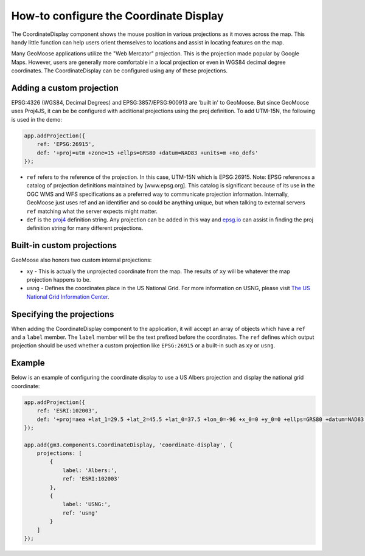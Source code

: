 How-to configure the Coordinate Display
=======================================

The CoordinateDisplay component shows the mouse position in various
projections as it moves across the map. This handy little function can
help users orient themselves to locations and assist in locating
features on the map.

Many GeoMoose applications utilize the "Web Mercator" projection. This
is the projection made popular by Google Maps. However, users are
generally more comfortable in a local projection or even in WGS84
decimal degree coordinates. The CoordinateDisplay can be configured
using any of these projections.

Adding a custom projection
--------------------------

EPSG:4326 (WGS84, Decimal Degrees) and EPSG:3857/EPSG:900913 are 'built
in' to GeoMoose. But since GeoMoose uses Proj4JS, it can be be
configured with additional projections using the proj definition. To add
UTM-15N, the following is used in the demo:

.. code:: javascript

    app.addProjection({
        ref: 'EPSG:26915',
        def: '+proj=utm +zone=15 +ellps=GRS80 +datum=NAD83 +units=m +no_defs'
    });

-  ``ref`` refers to the reference of the projection. In this case,
   UTM-15N which is EPSG:26915.
   Note: EPSG references a catalog of projection definitions maintained
   by [www.epsg.org]. This catalog is significant because of its use in
   the OGC WMS and WFS specifications as a preferred way to communicate
   projection information. Internally, GeoMoose just uses ref and an
   identifier and so could be anything unique, but when talking to
   external servers ``ref`` matching what the server expects might
   matter.
-  ``def`` is the `proj4 <http://proj4.org/>`__ definition string. Any
   projection can be added in this way and `epsg.io <http://epsg.io/>`__
   can assist in finding the proj definition string for many different
   projections.

Built-in custom projections
---------------------------

GeoMoose also honors two custom internal projections:

-  ``xy`` - This is actually the unprojected coordinate from the map.
   The results of ``xy`` will be whatever the map projection happens to
   be.
-  ``usng`` - Defines the coordinates place in the US National Grid. For
   more information on USNG, please visit `The US National Grid
   Information Center <http://usngcenter.org/>`__.

Specifying the projections
--------------------------

When adding the CoordinateDisplay component to the application, it will
accept an array of objects which have a ``ref`` and a ``label`` member.
The ``label`` member will be the text prefixed before the coordinates.
The ``ref`` defines which output projection should be used whether a
custom projection like ``EPSG:26915`` or a built-in such as ``xy`` or
``usng``.

Example
-------

Below is an example of configuring the coordinate display to use a US
Albers projection and display the national grid coordinate:

.. code:: javascript


    app.addProjection({
        ref: 'ESRI:102003',
        def: '+proj=aea +lat_1=29.5 +lat_2=45.5 +lat_0=37.5 +lon_0=-96 +x_0=0 +y_0=0 +ellps=GRS80 +datum=NAD83 +units=m +no_defs'
    });

    app.add(gm3.components.CoordinateDisplay, 'coordinate-display', {
        projections: [
            {
                label: 'Albers:',
                ref: 'ESRI:102003'
            },
            {
                label: 'USNG:',
                ref: 'usng'
            }
        ]
    });
